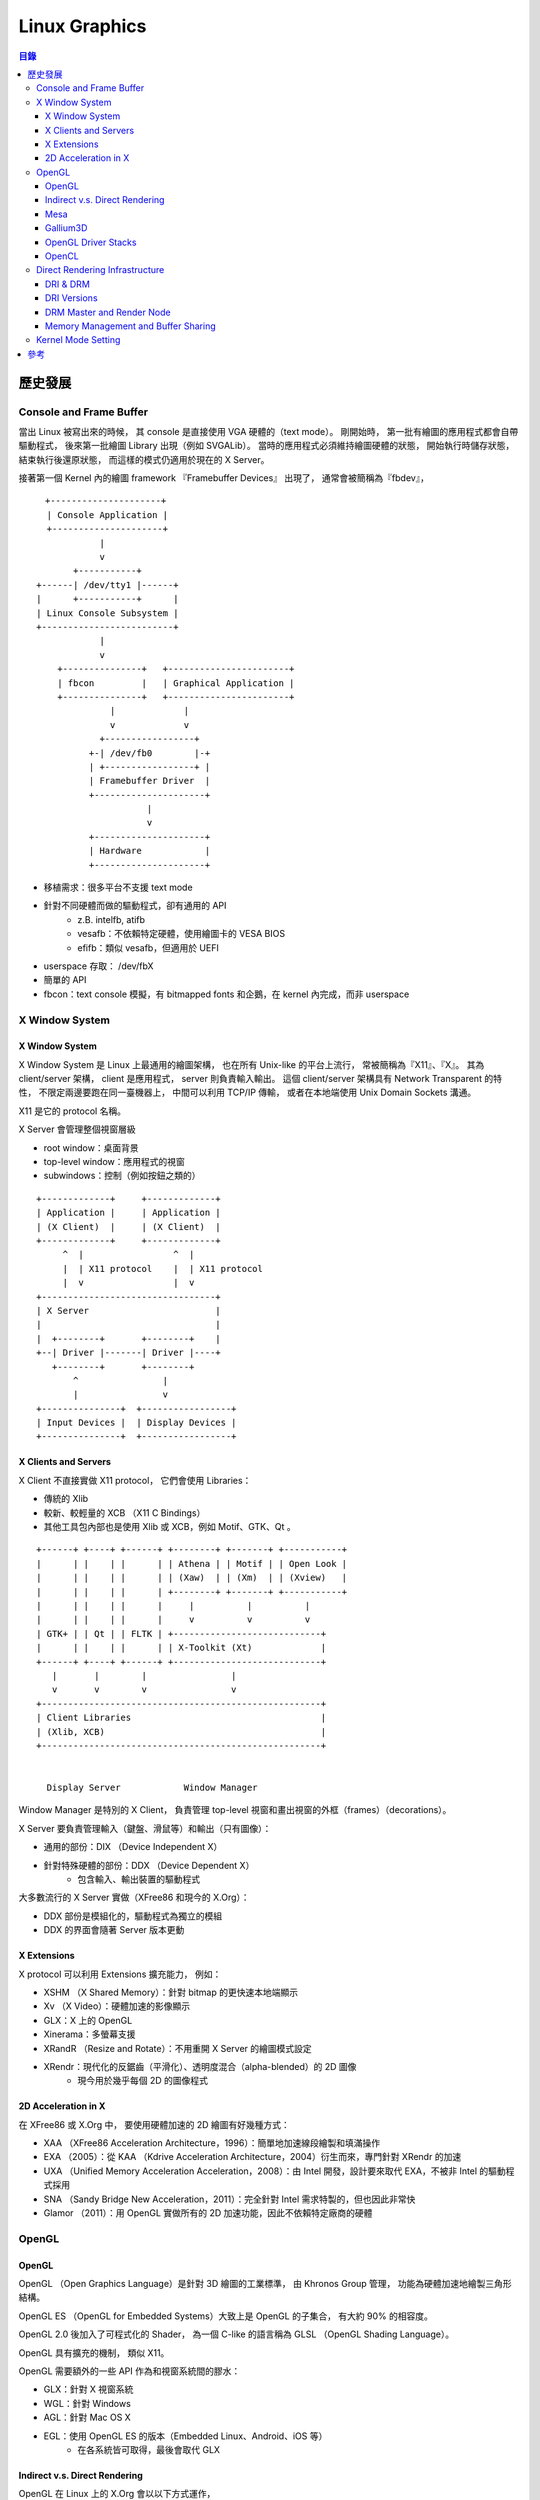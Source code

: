 ========================================
Linux Graphics
========================================


.. contents:: 目錄



歷史發展
========================================

Console and Frame Buffer
------------------------------

當出 Linux 被寫出來的時候，
其 console 是直接使用 VGA 硬體的（text mode）。
剛開始時，
第一批有繪圖的應用程式都會自帶驅動程式，
後來第一批繪圖 Library 出現（例如 SVGALib）。
當時的應用程式必須維持繪圖硬體的狀態，
開始執行時儲存狀態，
結束執行後還原狀態，
而這樣的模式仍適用於現在的 X Server。

接著第一個 Kernel 內的繪圖 framework 『Framebuffer Devices』 出現了，
通常會被簡稱為『fbdev』，

::

    　+---------------------+
      | Console Application |
      +---------------------+
                |
                v
           +-----------+
    +------| /dev/tty1 |------+
    |      +-----------+      |
    | Linux Console Subsystem |
    +-------------------------+
                |
                v
        +---------------+   +-----------------------+
        | fbcon         |   | Graphical Application |
        +---------------+   +-----------------------+
                  |             |
                  v             v
                +-----------------+
              +-| /dev/fb0        |-+
              | +-----------------+ |
              | Framebuffer Driver  |
              +---------------------+
                         |
                         v
              +---------------------+
              | Hardware            |
              +---------------------+


* 移植需求：很多平台不支援 text mode
* 針對不同硬體而做的驅動程式，卻有通用的 API
    - z.B. intelfb, atifb
    - vesafb：不依賴特定硬體，使用繪圖卡的 VESA BIOS
    - efifb：類似 vesafb，但適用於 UEFI
* userspace 存取： /dev/fbX
* 簡單的 API
* fbcon：text console 模擬，有 bitmapped fonts 和企鵝，在 kernel 內完成，而非 userspace


X Window System
------------------------------

X Window System
++++++++++++++++++++

X Window System 是 Linux 上最通用的繪圖架構，
也在所有 Unix-like 的平台上流行，
常被簡稱為『X11』、『X』。
其為 client/server 架構，
client 是應用程式，
server 則負責輸入輸出。
這個 client/server 架構具有 Network Transparent 的特性，
不限定兩邊要跑在同一臺機器上，
中間可以利用 TCP/IP 傳輸，
或者在本地端使用 Unix Domain Sockets 溝通。

X11 是它的 protocol 名稱。

X Server 會管理整個視窗層級

* root window：桌面背景
* top-level window：應用程式的視窗
* subwindows：控制（例如按鈕之類的）

::

    +-------------+     +-------------+
    | Application |     | Application |
    | (X Client)  |     | (X Client)  |
    +-------------+     +-------------+
         ^  |                 ^  |
         |  | X11 protocol    |  | X11 protocol
         |  v                 |  v
    +---------------------------------+
    | X Server                        |
    |                                 |
    |  +--------+       +--------+    |
    +--| Driver |-------| Driver |----+
       +--------+       +--------+
           ^                |
           |                v
    +---------------+  +-----------------+
    | Input Devices |  | Display Devices |
    +---------------+  +-----------------+


X Clients and Servers
+++++++++++++++++++++

X Client 不直接實做 X11 protocol，
它們會使用 Libraries：

* 傳統的 Xlib
* 較新、較輕量的 XCB （X11 C Bindings）
* 其他工具包內部也是使用 Xlib 或 XCB，例如 Motif、GTK、Qt 。

::

    +------+ +----+ +------+ +--------+ +-------+ +-----------+
    |      | |    | |      | | Athena | | Motif | | Open Look |
    |      | |    | |      | | (Xaw)  | | (Xm)  | | (Xview)   |
    |      | |    | |      | +--------+ +-------+ +-----------+
    |      | |    | |      |     |          |          |
    |      | |    | |      |     v          v          v
    | GTK+ | | Qt | | FLTK | +----------------------------+
    |      | |    | |      | | X-Toolkit (Xt)             |
    +------+ +----+ +------+ +----------------------------+
       |       |        |                |
       v       v        v                v
    +-----------------------------------------------------+
    | Client Libraries                                    |
    | (Xlib, XCB)                                         |
    +-----------------------------------------------------+


      Display Server            Window Manager


Window Manager 是特別的 X Client，
負責管理 top-level 視窗和畫出視窗的外框（frames）（decorations）。

X Server 要負責管理輸入（鍵盤、滑鼠等）和輸出（只有圖像）：

* 通用的部份：DIX （Device Independent X）
* 針對特殊硬體的部份：DDX （Device Dependent X）
    - 包含輸入、輸出裝置的驅動程式


大多數流行的 X Server 實做（XFree86 和現今的 X.Org）：

* DDX 部份是模組化的，驅動程式為獨立的模組
* DDX 的界面會隨著 Server 版本更動


X Extensions
++++++++++++++++++++

X protocol 可以利用 Extensions 擴充能力，
例如：

* XSHM （X Shared Memory）：針對 bitmap 的更快速本地端顯示
* Xv （X Video）：硬體加速的影像顯示
* GLX：X 上的 OpenGL
* Xinerama：多螢幕支援
* XRandR （Resize and Rotate）：不用重開 X Server 的繪圖模式設定
* XRendr：現代化的反鋸齒（平滑化）、透明度混合（alpha-blended）的 2D 圖像
    - 現今用於幾乎每個 2D 的圖像程式


2D Acceleration in X
++++++++++++++++++++

在 XFree86 或 X.Org 中，
要使用硬體加速的 2D 繪圖有好幾種方式：

* XAA （XFree86 Acceleration Architecture，1996）：簡單地加速線段繪製和填滿操作
* EXA （2005）：從 KAA （Kdrive Acceleration Architecture，2004）衍生而來，專門針對 XRendr 的加速
* UXA （Unified Memory Acceleration Acceleration，2008）：由 Intel 開發，設計要來取代 EXA，不被非 Intel 的驅動程式採用
* SNA （Sandy Bridge New Acceleration，2011）：完全針對 Intel 需求特製的，但也因此非常快
* Glamor （2011）：用 OpenGL 實做所有的 2D 加速功能，因此不依賴特定廠商的硬體


OpenGL
------------------------------

OpenGL
++++++++++++++++++++

OpenGL （Open Graphics Language）是針對 3D 繪圖的工業標準，
由 Khronos Group 管理，
功能為硬體加速地繪製三角形結構。

OpenGL ES （OpenGL for Embedded Systems）大致上是 OpenGL 的子集合，
有大約 90% 的相容度。

OpenGL 2.0 後加入了可程式化的 Shader，
為一個 C-like 的語言稱為 GLSL （OpenGL Shading Language）。

OpenGL 具有擴充的機制，
類似 X11。

OpenGL 需要額外的一些 API 作為和視窗系統間的膠水：

* GLX：針對 X 視窗系統
* WGL：針對 Windows
* AGL：針對 Mac OS X
* EGL：使用 OpenGL ES 的版本（Embedded Linux、Android、iOS 等）
    - 在各系統皆可取得，最後會取代 GLX


Indirect v.s. Direct Rendering
++++++++++++++++++++++++++++++

OpenGL 在 Linux 上的 X.Org 會以以下方式運作，

X.Org 會把 GLX 作為 X protocol 的一部分，

Indirect Rendering 的狀況會把 OpenGL 指令透過 GLX protocol 傳輸。
在早期的一段時間，這樣的作法不能使用到硬體加速。

::

    +-------------+
    | Application |
    +-------------+
          | X11 + GLX
          v
    +-------------+
    | X Server  +--------+
    +-----------| OpenGL |
                +--------+


Direct Rendering 只能用於本地端，
不能透過網路傳輸，
client 會連結到 libGL.so 並直接使用。
libGL.so 會包含 OpenGL 實做（可能是針對某個硬體的）。

::

    +-------------+ direct function calls
    | Application |-----------------------+
    +-------------+                       |
           | X11 + GLX                    |
           v                              v
    +-------------+                   +--------+
    | X Server    |<~~~~~~~~~~~~~~~~~>| OpenGL |
    +-------------+      GLX          +--------+



Mesa
++++++++++++++++++++

Linux 上的 OpenGL 實做有兩種，
一種是私有的驅動程式（例如 NVIDIA 和 AMD），
另一種是開源的 Mesa。
Mesa 的實做也包含 GLX、EGL、OpenGL ES，
起初只有軟體渲染的功能，
而現今為各開源 3D 驅動程式的基礎。


Gallium3D
++++++++++++++++++++

Gallium3D 是不依賴特定 OS 的 GPU 驅動程式 framework，
其中一部份依賴 Mesa，
包含的功能不只 3D 渲染，
還包括 GPU 運算、硬體影像解碼。

三個基本的部份：

* State Tracker ：client API 的實做
    - OpenGL （利用 Mesa）
    - OpenCL （計算用）
    - VDPAU （影像）
    - OpenMAX （影像）
* WinSys Driver ：實做 GLX 或 EGL
* Pipe Driver ：特定 GPU 的後端
    - llvmpipe ：較快地軟體渲染
    - NVIDIA GPU ： nv30, nv50, nvc0, nve0
    - AMD GPU ： radeonsi

Gallium3D 使用 TGSI （Tungsten Graphics Shader Infrastructure）作為 shader 的表示方式，
某些後端內部會使用 LLVM。


OpenGL Driver Stacks
++++++++++++++++++++

把不同實做搭配起來，
OpenGL 可能會有四種驅動程式運作的架構：

* 私有的驅動程式：取代 libGL.so
* 典型的 Mesa ：通用的 libGL.so，搭配 Mesa 內針對某些硬體的後端
* Mesa + Gallium3D ：使用 Mesa 作為 State Tracker，Gallium3D 作為後端（TGSI）
* Mesa + Gallium3D + LLVM ：使用 Mesa 作為 State Tracker，Gallium3D 作為後端（LLVM）


::

    +-------------+     +-------------+         +-------------+     +-------------+
    | Application |     | Application |         | Application |     | Application |
    +-------------+     +-------------+         +-------------+     +-------------+
          | OpenGL            | OpenGL                | OpenGL            | OpenGL
          v                   v                       v                   v
    +---------------+   +-------------------+   +---------------+   +---------------+
    | proprietary   |   | Mesa              |   | Mesa          |   | Mesa          |
    | OpenGL driver |   +-------------------+   +---------------+   +---------------+
    +---------------+   | hardware-specific |   | Gallium3D     |   | Gallium3D     |
          |             | driver backend    |   | State Tracker |   | State Tracker |
          |             +-------------------+   +---------------+   +---------------+
          |                   |                       | Gallium3D         | Gallium3D
          |                   |                       | (TGSI)            | (TGSI)
          |                   |                       v                   |
          |                   |                 +-------------+     +-----|---------------+
          |                   |                 | Gallium3D   |     |     v   Pipe Driver |
          |                   |                 | Pipe Driver |     | +---------+         |
          |                   |                 +-------------+     | | gallivm |         |
          |                   |                       |             | +---------+         |
          |                   |                       |             |     | LLVM IR       |
          |                   |                       |             |     v               |
          |                   |                       |             | +---------+         |
          |                   |                       |             | | LLVM    |         |
          |                   |                       |             | +---------+         |
          |                   |                       |             | | Backend |         |
          |                   |                       |             | +---------+         |
          |                   |                       |             +---------------------+
          |                   |                       |                   |
          v                   v                       v                   v
    +-------------+     +-------------+         +-------------+     +-------------+
    | GPU         |     | GPU         |         | GPU         |     | GPU         |
    +-------------+     +-------------+         +-------------+     +-------------+


OpenCL
++++++++++++++++++++

現今的 GPU 因為有著快速的浮點數運算能力，
會被拿來用於非繪圖的運算，
被稱為 GPGPU （General Purpose GPU）。

GPGPU 的標準 API 為 OpenCL （Open Compute Language），
和 OpenGL 一樣由 Khronos Group 管理、制定。
Linux 上的支援方式類似 OpenGL，
私有的驅動程式自帶它們的實做，
Gallium3D 則是 **Clover** State Tracker，
Intel GPU 則有另外的專案叫 Beignet。

除了 OpenCL 之外，
另外還有流行的 NVIDIA API 叫 CUDA，
但是只能用於 NVIDIA 的顯示卡並且搭配私有的驅動程式。


Direct Rendering Infrastructure
-------------------------------

DRI & DRM
++++++++++++++++++++

OpenGL 的驅動程式會作為應用程式的一部分跑在 userspace，
對於顯示卡的存取由 kernel 內的驅動程式管理，
這管理包含多個程式同時存取。
私有的驅動程式會包含私有的 kernel 驅動程式 API，
開源的驅動程式則有通用的 framework 叫 DRI （Direct Rendering Infrastructure）。

多層架構：

* 不依賴特定硬體的 userspace library （libdrm.so）
* 依賴特定硬體和驅動程式的 userspace library （libdrm_intel.so）
* kernel 模組： DRM (Direct Rendering Manager）

DRM 會把裝置顯示到 ``/dev/dri/cardX``

libdrm_xxx.so 和 DRM 間的界面有一部份會依賴特定的驅動程式


DRI Versions
++++++++++++++++++++

* DRI 1，1998
    - 第一版，實做的能力有限，如果有多個應用程式想使用 3D 硬體的話效率不佳
* DRI 2，2007
    - 解決了大部份第一版碰到的問題，為目前最廣範使用的版本
* DRI 3，2013
    - 更多細部的改進

DRM Master and Render Node
++++++++++++++++++++++++++

DRM clients 並非都同等的，
其中會有 DRM Master，


Memory Management and Buffer Sharing
++++++++++++++++++++++++++++++++++++

Kernel Mode Setting
------------------------------



參考
========================================

* `Linux Graphics Demystified <http://keyj.emphy.de/files/linuxgraphics_en.pdf>`_
